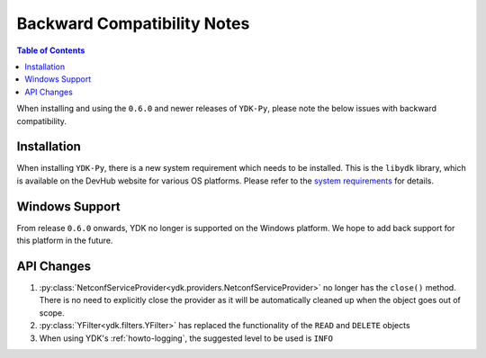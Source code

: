 .. _compatibility:

Backward Compatibility Notes
=============================

.. contents:: Table of Contents

When installing and using the ``0.6.0`` and newer releases of ``YDK-Py``, please note the below issues with backward compatibility.

Installation
------------

When installing ``YDK-Py``, there is a new system requirement which needs to be installed. This is the ``libydk`` library, which is available on the DevHub website for various OS platforms. Please refer to the `system requirements <http://ydk.cisco.com/py/docs/getting_started.html#system-requirements>`_ for details.

Windows Support
---------------

From release ``0.6.0`` onwards, YDK no longer is supported on the Windows platform. We hope to add back support for this platform in the future.

API Changes
-----------

1. :py:class:`NetconfServiceProvider<ydk.providers.NetconfServiceProvider>` no longer has the ``close()`` method. There is no need to explicitly close the provider as it will be automatically cleaned up when the object goes out of scope.
2. :py:class:`YFilter<ydk.filters.YFilter>` has replaced the functionality of the ``READ`` and ``DELETE`` objects
3. When using YDK's :ref:`howto-logging`, the suggested level to be used is ``INFO``

